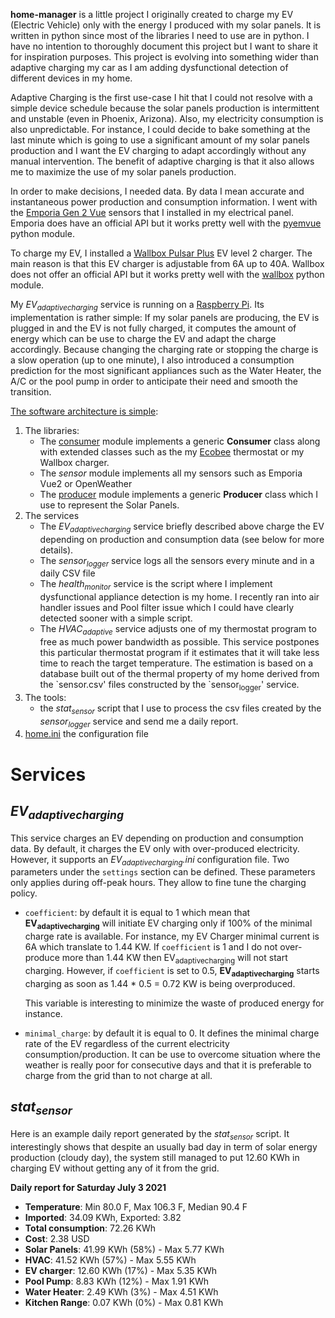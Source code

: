 *home-manager* is a little project I originally created to charge my EV (Electric Vehicle) only with the energy I produced with my solar panels. It is written in python since most of the libraries I need to use are in python. I have no intention to thoroughly document this project but I want to share it for inspiration purposes. This project is evolving into something wider than adaptive charging my car as I am adding dysfunctional detection of different devices in my home.

Adaptive Charging is the first use-case I hit that I could not resolve with a simple device schedule because the solar panels production is intermittent and unstable (even in Phoenix, Arizona).  Also, my electricity consumption is also unpredictable. For instance, I could decide to bake something at the last minute which is going to use a significant amount of my solar panels production and I want the EV charging to adapt accordingly without any manual intervention. The benefit of adaptive charging is that it also allows me to maximize the use of my solar panels production.

In order to make decisions, I needed data. By data I mean accurate and instantaneous power production and consumption information. I went with the [[https://www.emporiaenergy.com/][Emporia Gen 2 Vue]] sensors that I installed in my electrical panel. Emporia does have an official API but it works pretty well with the [[https://pypi.org/project/pyemvue/][pyemvue]] python module.

To charge my EV, I installed a [[https://wallbox.com/en_us/pulsar-plus-40a?utm_source=paid&utm_medium=Google_ads&utm_campaign=product40a&gclid=CjwKCAjwuIWHBhBDEiwACXQYsWI22s6DLL3oQDEN3hM_MHOoMEmj3jA08yWwUDRiWwtYaZAQx4RpZhoCK_oQAvD_BwE][Wallbox Pulsar Plus]] EV level 2 charger. The main reason is that this EV charger is adjustable from 6A up to 40A. Wallbox does not offer an official API but it works pretty well with the [[https://pypi.org/project/wallbox/][wallbox]] python module.

My [[EV_adaptive_charging.py][EV_adaptive_charging]] service is running on a [[https://www.raspberrypi.org/][Raspberry Pi]]. Its implementation is rather simple: If my solar panels are producing, the EV is plugged in and the EV is not fully charged, it computes the amount of energy which can be use to charge the EV and adapt the charge accordingly. Because changing the charging rate or stopping the charge is a slow operation (up to one minute), I also introduced a consumption prediction for the most significant appliances such as the Water Heater, the A/C or the pool pump in order to anticipate their need and smooth the transition.

_The software architecture is simple_:
1. The libraries:
   - The [[./consumer.py][consumer]] module implements a generic *Consumer* class along with extended classes such as the my [[https://www.ecobee.com/][Ecobee]] thermostat or my Wallbox charger.
   - The [[sensor.py][sensor]] module implements all my sensors such as Emporia Vue2 or OpenWeather
   - The [[./producer.py][producer]] module implements a generic *Producer* class which I use to represent the Solar Panels.
2. The services
   - The [[EV_adaptive_charging.py][EV_adaptive_charging]] service briefly described above charge the EV depending on production and consumption data (see below for more details).
   - The [[sensor_logger.py][sensor_logger]] service logs all the sensors every minute and in a daily CSV file
   - The [[health_monitor.py][health_monitor]] service is the script where I implement dysfunctional appliance detection is my home. I recently ran into air handler issues and Pool filter issue which I could have clearly detected sooner with a simple script.
   - The  [[HVAC_adaptive.py][HVAC_adaptive]] service adjusts one of my thermostat program to free as much power bandwidth as possible. This service postpones this particular thermostat program if it estimates that it will take less time to reach the target temperature. The estimation is based on a database built out of the thermal property of my home derived from the `sensor.csv' files constructed by the `sensor_logger' service.
3. The tools:
   - the [[stat_sensor.py][stat_sensor]] script that I use to process the csv files created by the [[sensor_logger.py][sensor_logger]] service and send me a daily report.
4. [[./home.ini][home.ini]] the configuration file

* Services
**  [[EV_adaptive_charging.py][EV_adaptive_charging]]

This service charges an EV depending on production and consumption data. By default, it charges the EV only with over-produced electricity. However, it supports an [[EV_adaptive_charging.ini][EV_adaptive_charging.ini]] configuration file. Two parameters under the ~settings~ section can be defined. These parameters only applies during off-peak hours. They allow to fine tune the charging policy.

- ~coefficient~: by default it is equal to 1 which mean that *EV_adaptive_charging* will initiate EV charging only if 100% of the minimal charge rate is available. For instance, my EV Charger minimal current is 6A which translate to 1.44 KW. If ~coefficient~ is 1 and I do not over-produce more than 1.44 KW then EV_adaptive_charging will not start charging. However, if ~coefficient~ is set to 0.5, *EV_adaptive_charging* starts charging as soon as 1.44 * 0.5 = 0.72 KW is being overproduced.

  This variable is interesting to minimize the waste of produced energy for instance.

- ~minimal_charge~: by default it is equal to 0. It defines the minimal charge rate of the EV regardless of the current electricity consumption/production.  It can be use to overcome situation where the weather is really poor for consecutive days and that it is preferable to charge from the grid than to not charge at all.

**  [[stat_sensor.py][stat_sensor]]
Here is an example daily report generated by the [[stat_sensor.py][stat_sensor]] script. It interestingly shows that despite an usually bad day in term of solar energy production (cloudy day), the system still managed to put 12.60 KWh in charging EV without getting any of it from the grid.

*Daily report for Saturday July 3 2021*

- *Temperature*: Min 80.0 F, Max 106.3 F, Median 90.4 F
- *Imported*: 34.09 KWh, Exported: 3.82
- *Total consumption*: 72.26 KWh
- *Cost*: 2.38 USD
- *Solar Panels*: 41.99 KWh (58%) - Max 5.77 KWh
- *HVAC*: 41.52 KWh (57%) - Max 5.55 KWh
- *EV charger*: 12.60 KWh (17%) - Max 5.35 KWh
- *Pool Pump*: 8.83 KWh (12%) - Max 1.91 KWh
- *Water Heater*: 2.49 KWh (3%) - Max 4.51 KWh
- *Kitchen Range*: 0.07 KWh (0%) - Max 0.81 KWh

[[./sensor.20210703.png]]
